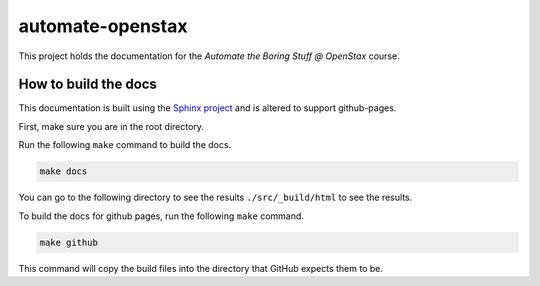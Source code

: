 #################
automate-openstax
#################

This project holds the documentation for the `Automate the Boring Stuff @
OpenStax` course.

How to build the docs
---------------------

This documentation is built using the `Sphinx project <http://www.sphinx-doc.org/en/master/>`_
and is altered to support github-pages.

First, make sure you are in the root directory.

Run the following ``make`` command to build the docs.

.. code-block:: bash

   make docs

You can go to the following directory to see the results ``./src/_build/html``
to see the results.

To build the docs for github pages, run the following ``make`` command.

.. code-block:: bash

   make github

This command will copy the build files into the directory that GitHub expects
them to be.
